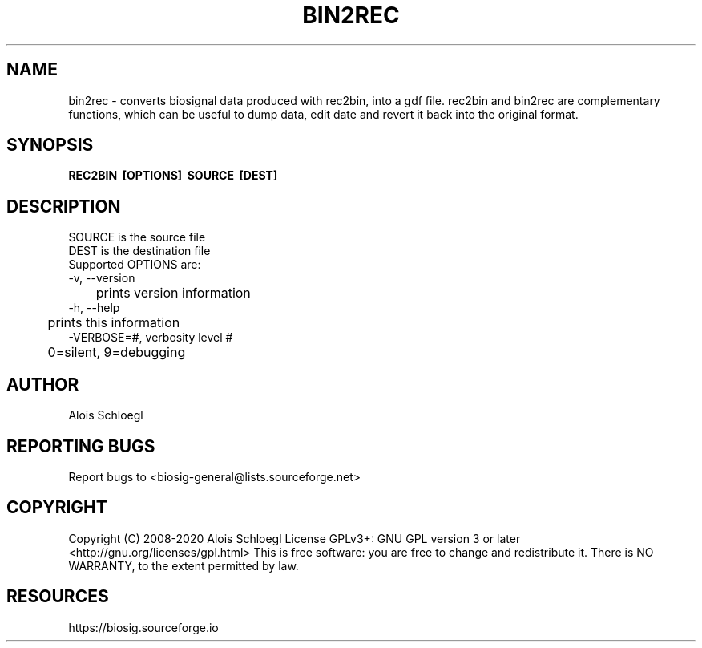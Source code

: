 .TH BIN2REC 1
.SH NAME
bin2rec - converts biosignal data produced with rec2bin,
into a gdf file. rec2bin and bin2rec are complementary
functions, which can be useful to dump data, edit date
and revert it back into the original format.

.SH SYNOPSIS
.B REC2BIN\  [OPTIONS]\  SOURCE\  [DEST]


.SH DESCRIPTION
 SOURCE is the source file
 DEST is the destination file
 Supported OPTIONS are:
 \-v, \-\-version
 	prints version information
 \-h, \-\-help
 	prints this information
 \-VERBOSE=#, verbosity level #
 	0=silent, 9=debugging

.SH AUTHOR
Alois Schloegl

.SH REPORTING BUGS
Report bugs to <biosig-general@lists.sourceforge.net>

.SH COPYRIGHT
Copyright (C) 2008-2020 Alois Schloegl
License GPLv3+:  GNU GPL version 3 or later <http://gnu.org/licenses/gpl.html>
This  is  free  software:  you  are free to change and redistribute it.
There is NO WARRANTY, to the extent permitted by law.

.SH RESOURCES
https://biosig.sourceforge.io
